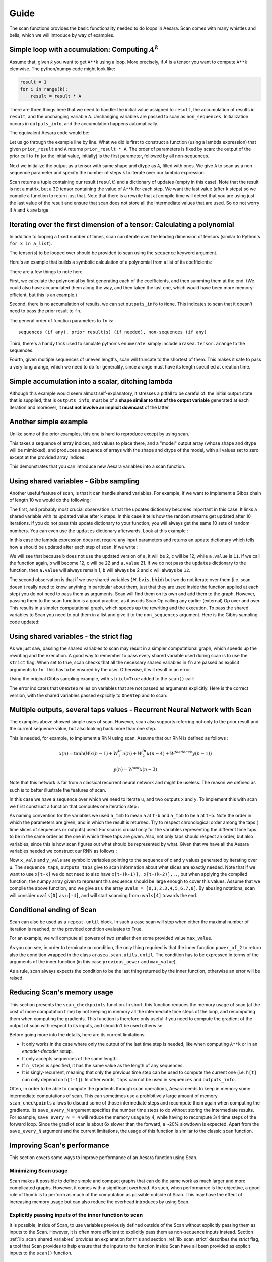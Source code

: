 
.. _reference_scan:

Guide
=====

The scan functions provides the basic functionality needed to do loops
in Aesara. Scan comes with many whistles and bells, which we will introduce
by way of examples.


Simple loop with accumulation:  Computing :math:`A^k`
-----------------------------------------------------

Assume that, given *k* you want to get ``A**k`` using a loop.
More precisely, if *A* is a tensor you want to compute
``A**k`` elemwise. The python/numpy code might look like:

.. code-block:: python

  result = 1
  for i in range(k):
      result = result * A

There are three things here that we need to handle: the initial value
assigned to ``result``, the accumulation of results in ``result``, and
the unchanging variable ``A``. Unchanging variables are passed to scan as
``non_sequences``. Initialization occurs in ``outputs_info``, and the accumulation
happens automatically.

The equivalent Aesara code would be:

.. testcode::

  import arasea
  import arasea.tensor as at

  k = at.iscalar("k")
  A = at.vector("A")

  # Symbolic description of the result
  result, updates = arasea.scan(fn=lambda prior_result, A: prior_result * A,
                                outputs_info=at.ones_like(A),
                                non_sequences=A,
                                n_steps=k)

  # We only care about A**k, but scan has provided us with A**1 through A**k.
  # Discard the values that we don't care about. Scan is smart enough to
  # notice this and not waste memory saving them.
  final_result = result[-1]

  # compiled function that returns A**k
  power = arasea.function(inputs=[A,k], outputs=final_result, updates=updates)

  print(power(range(10),2))
  print(power(range(10),4))

.. testoutput::

    [  0.   1.   4.   9.  16.  25.  36.  49.  64.  81.]
    [  0.00000000e+00   1.00000000e+00   1.60000000e+01   8.10000000e+01
       2.56000000e+02   6.25000000e+02   1.29600000e+03   2.40100000e+03
       4.09600000e+03   6.56100000e+03]

Let us go through the example line by line. What we did is first to
construct a function (using a lambda expression) that given ``prior_result`` and
``A`` returns ``prior_result * A``. The order of parameters is fixed by scan:
the output of the prior call to ``fn`` (or the initial value, initially)
is the first parameter, followed by all non-sequences.

Next we initialize the output as a tensor with same shape and dtype as ``A``,
filled with ones. We give ``A`` to scan as a non sequence parameter and
specify the number of steps ``k`` to iterate over our lambda expression.

Scan returns a tuple containing our result (``result``) and a
dictionary of updates (empty in this case). Note that the result
is not a matrix, but a 3D tensor containing the value of ``A**k`` for
each step. We want the last value (after ``k`` steps) so we compile
a function to return just that. Note that there is a rewrite that
at compile time will detect that you are using just the last value of the
result and ensure that scan does not store all the intermediate values
that are used. So do not worry if ``A`` and ``k`` are large.


Iterating over the first dimension of a tensor: Calculating a polynomial
------------------------------------------------------------------------
In addition to looping a fixed number of times, scan can iterate over
the leading dimension of tensors (similar to Python's ``for x in a_list``).

The tensor(s) to be looped over should be provided to scan using the
``sequence`` keyword argument.

Here's an example that builds a symbolic calculation of a polynomial
from a list of its coefficients:

.. testcode::

    import numpy

    coefficients = arasea.tensor.vector("coefficients")
    x = at.scalar("x")

    max_coefficients_supported = 10000

    # Generate the components of the polynomial
    components, updates = arasea.scan(fn=lambda coefficient, power, free_variable: coefficient * (free_variable ** power),
                                      outputs_info=None,
                                      sequences=[coefficients, arasea.tensor.arange(max_coefficients_supported)],
                                      non_sequences=x)
    # Sum them up
    polynomial = components.sum()

    # Compile a function
    calculate_polynomial = arasea.function(inputs=[coefficients, x], outputs=polynomial)

    # Test
    test_coefficients = numpy.asarray([1, 0, 2], dtype=numpy.float32)
    test_value = 3
    print(calculate_polynomial(test_coefficients, test_value))
    print(1.0 * (3 ** 0) + 0.0 * (3 ** 1) + 2.0 * (3 ** 2))

.. testoutput::

    19.0
    19.0

There are a few things to note here.

First, we calculate the polynomial by first generating each of the coefficients, and
then summing them at the end. (We could also have accumulated them along the way, and then
taken the last one, which would have been more memory-efficient, but this is an example.)

Second, there is no accumulation of results, we can set ``outputs_info`` to ``None``. This indicates
to scan that it doesn't need to pass the prior result to ``fn``.

The general order of function parameters to ``fn`` is::

    sequences (if any), prior result(s) (if needed), non-sequences (if any)

Third, there's a handy trick used to simulate python's ``enumerate``: simply include
``arasea.tensor.arange`` to the sequences.

Fourth, given multiple sequences of uneven lengths, scan will truncate to the shortest of them.
This makes it safe to pass a very long arange, which we need to do for generality, since
arange must have its length specified at creation time.


Simple accumulation into a scalar, ditching lambda
--------------------------------------------------

Although this example would seem almost self-explanatory, it stresses a
pitfall to be careful of: the initial output state that is supplied, that is
``outputs_info``, must be of a **shape similar to that of the output variable**
generated at each iteration and moreover, it **must not involve an implicit
downcast** of the latter.

.. testcode::


    import numpy as np
    import arasea
    import arasea.tensor as at

    up_to = at.iscalar("up_to")

    # define a named function, rather than using lambda
    def accumulate_by_adding(arange_val, sum_to_date):
        return sum_to_date + arange_val
    seq = at.arange(up_to)

    # An unauthorized implicit downcast from the dtype of 'seq', to that of
    # 'at.as_tensor_variable(0)' which is of dtype 'int8' by default would occur
    # if this instruction were to be used instead of the next one:
    # outputs_info = at.as_tensor_variable(0)

    outputs_info = at.as_tensor_variable(np.asarray(0, seq.dtype))
    scan_result, scan_updates = arasea.scan(fn=accumulate_by_adding,
                                            outputs_info=outputs_info,
                                            sequences=seq)
    triangular_sequence = arasea.function(inputs=[up_to], outputs=scan_result)

    # test
    some_num = 15
    print(triangular_sequence(some_num))
    print([n * (n + 1) // 2 for n in range(some_num)])

.. testoutput::

    [  0   1   3   6  10  15  21  28  36  45  55  66  78  91 105]
    [0, 1, 3, 6, 10, 15, 21, 28, 36, 45, 55, 66, 78, 91, 105]

Another simple example
----------------------

Unlike some of the prior examples, this one is hard to reproduce except by using scan.

This takes a sequence of array indices, and values to place there,
and a "model" output array (whose shape and dtype will be mimicked),
and produces a sequence of arrays with the shape and dtype of the model,
with all values set to zero except at the provided array indices.

.. testcode::

    location = at.imatrix("location")
    values = at.vector("values")
    output_model = at.matrix("output_model")

    def set_value_at_position(a_location, a_value, output_model):
        zeros = at.zeros_like(output_model)
        zeros_subtensor = zeros[a_location[0], a_location[1]]
        return at.set_subtensor(zeros_subtensor, a_value)

    result, updates = arasea.scan(fn=set_value_at_position,
                                  outputs_info=None,
                                  sequences=[location, values],
                                  non_sequences=output_model)

    assign_values_at_positions = arasea.function(inputs=[location, values, output_model], outputs=result)

    # test
    test_locations = numpy.asarray([[1, 1], [2, 3]], dtype=numpy.int32)
    test_values = numpy.asarray([42, 50], dtype=numpy.float32)
    test_output_model = numpy.zeros((5, 5), dtype=numpy.float32)
    print(assign_values_at_positions(test_locations, test_values, test_output_model))

.. testoutput::

    [[[  0.   0.   0.   0.   0.]
      [  0.  42.   0.   0.   0.]
      [  0.   0.   0.   0.   0.]
      [  0.   0.   0.   0.   0.]
      [  0.   0.   0.   0.   0.]]

     [[  0.   0.   0.   0.   0.]
      [  0.   0.   0.   0.   0.]
      [  0.   0.   0.  50.   0.]
      [  0.   0.   0.   0.   0.]
      [  0.   0.   0.   0.   0.]]]

This demonstrates that you can introduce new Aesara variables into a scan function.


.. _lib_scan_shared_variables:

Using shared variables - Gibbs sampling
---------------------------------------

Another useful feature of scan, is that it can handle shared variables.
For example, if we want to implement a Gibbs chain of length 10 we would do
the following:

.. testcode:: scan1

    import arasea
    import arasea.tensor as at
    import numpy as np

    rng = np.random.default_rng(203940)
    W_values = rng.uniform(size=(2, 2))
    bvis_values = rng.uniform(size=(2,))
    bhid_values = rng.uniform(size=(2,))

    W = arasea.shared(W_values)
    bvis = arasea.shared(bvis_values)
    bhid = arasea.shared(bhid_values)

    srng = at.random.RandomStream(1234)

    def one_step(vsample):
        hmean = at.sigmoid(at.dot(vsample, W) + bhid)
        hsample = srng.binomial(1, hmean, size=hmean.shape)
        vmean = at.sigmoid(at.dot(hsample, W.T) + bvis)

        return srng.binomial(1, vmean, size=vsample.shape)

    sample = at.lvector()

    values, updates = arasea.scan(one_step, outputs_info=sample, n_steps=10)

    gibbs10 = arasea.function([sample], values[-1], updates=updates)

The first, and probably most crucial observation is that the updates
dictionary becomes important in this case. It links a shared variable
with its updated value after k steps. In this case it tells how the
random streams get updated after 10 iterations. If you do not pass this
update dictionary to your function, you will always get the same 10
sets of random numbers. You can even use the ``updates`` dictionary
afterwards. Look at this example :

.. testsetup:: scan2

   import arasea

.. testcode:: scan2

    a = arasea.shared(1)
    values, updates = arasea.scan(lambda: {a: a+1}, n_steps=10)

In this case the lambda expression does not require any input parameters
and returns an update dictionary which tells how ``a`` should be updated
after each step of scan. If we write :

.. testcode:: scan2

    b = a + 1
    c = updates[a] + 1
    f = arasea.function([], [b, c], updates=updates)

    print(b)
    print(c)
    print(a.get_value())

.. testoutput:: scan2
   :hide:

   Elemwise{add,no_inplace}.0
   Elemwise{add,no_inplace}.0
   1

We will see that because ``b`` does not use the updated version of
``a``, it will be 2, ``c`` will be 12, while ``a.value`` is ``11``.
If we call the function again, ``b`` will become 12, ``c`` will be 22
and ``a.value`` 21. If we do not pass the ``updates`` dictionary to the
function, then ``a.value`` will always remain 1, ``b`` will always be 2 and
``c`` will always be ``12``.

The second observation is that if we use shared variables ( ``W``, ``bvis``,
``bhid``) but we do not iterate over them (i.e. scan doesn't really need to know
anything in particular about them, just that they are used inside the
function applied at each step) you do not need to pass them as arguments.
Scan will find them on its own and add them to the graph.
However, passing them to the scan function is a good practice, as it avoids
Scan Op calling any earlier (external) Op over and over. This results in a
simpler computational graph, which speeds up the rewriting and the
execution. To pass the shared variables to Scan you need to put them in a list
and give it to the ``non_sequences`` argument. Here is the Gibbs sampling code
updated:

.. testcode:: scan1

    W = arasea.shared(W_values) # we assume that ``W_values`` contains the
                                # initial values of your weight matrix

    bvis = arasea.shared(bvis_values)
    bhid = arasea.shared(bhid_values)

    trng = arasea.tensor.random.utils.RandomStream(1234)

    # OneStep, with explicit use of the shared variables (W, bvis, bhid)
    def OneStep(vsample, W, bvis, bhid):
        hmean = at.sigmoid(arasea.dot(vsample, W) + bhid)
        hsample = trng.binomial(size=hmean.shape, n=1, p=hmean)
        vmean = at.sigmoid(arasea.dot(hsample, W.T) + bvis)
        return trng.binomial(size=vsample.shape, n=1, p=vmean,
                         dtype=arasea.config.floatX)

    sample = arasea.tensor.vector()

    # The new scan, with the shared variables passed as non_sequences
    values, updates = arasea.scan(fn=OneStep,
                                  outputs_info=sample,
                                  non_sequences=[W, bvis, bhid],
                                  n_steps=10)

    gibbs10 = arasea.function([sample], values[-1], updates=updates)


.. _lib_scan_strict:

Using shared variables - the strict flag
----------------------------------------

As we just saw, passing the shared variables to scan may result in a simpler
computational graph, which speeds up the rewriting and the execution. A
good way to remember to pass every shared variable used during scan is to use
the ``strict`` flag. When set to true, scan checks that all the necessary shared
variables in ``fn`` are passed as explicit arguments to ``fn``. This has to be
ensured by the user. Otherwise, it will result in an error.

Using the original Gibbs sampling example, with ``strict=True`` added to the
``scan()`` call:

.. testcode:: scan1

    # Same OneStep as in original example.
    def OneStep(vsample) :
        hmean = at.sigmoid(arasea.dot(vsample, W) + bhid)
        hsample = trng.binomial(size=hmean.shape, n=1, p=hmean)
        vmean = at.sigmoid(arasea.dot(hsample, W.T) + bvis)
        return trng.binomial(size=vsample.shape, n=1, p=vmean,
                             dtype=arasea.config.floatX)

    # The new scan, adding strict=True to the original call.
    values, updates = arasea.scan(OneStep,
                                  outputs_info=sample,
                                  n_steps=10,
                                  strict=True)

.. testoutput:: scan1

    Traceback (most recent call last):
    ...
    MissingInputError: An input of the graph, used to compute
    DimShuffle{1,0}(<TensorType(float64, (?, ?))>), was not provided and
    not given a value.Use the Aesara flag exception_verbosity='high',for
    more information on this error.

The error indicates that ``OneStep`` relies on variables that are not passed
as arguments explicitly. Here is the correct version, with the shared
variables passed explicitly to ``OneStep`` and to scan:

.. testcode:: scan1

    # OneStep, with explicit use of the shared variables (W, bvis, bhid)
    def OneStep(vsample, W, bvis, bhid) :
        hmean = at.sigmoid(arasea.dot(vsample, W) + bhid)
        hsample = trng.binomial(size=hmean.shape, n=1, p=hmean)
        vmean = at.sigmoid(arasea.dot(hsample, W.T) + bvis)
        return trng.binomial(size=vsample.shape, n=1, p=vmean,
                             dtype=arasea.config.floatX)

    # The new scan, adding strict=True to the original call, and passing
    # explicitly W, bvis and bhid.
    values, updates = arasea.scan(OneStep,
                                  outputs_info=sample,
                                  non_sequences=[W, bvis, bhid],
                                  n_steps=10,
                                  strict=True)


Multiple outputs, several taps values - Recurrent Neural Network with Scan
--------------------------------------------------------------------------

The examples above showed simple uses of scan. However, scan also supports
referring not only to the prior result and the current sequence value, but
also looking back more than one step.

This is needed, for example, to implement a RNN using scan. Assume
that our RNN is defined as follows :

.. math::
  x(n) = \tanh( W x(n-1) + W^{in}_1 u(n) + W^{in}_2 u(n-4) +
  W^{feedback} y(n-1) )

  y(n) = W^{out} x(n- 3)

Note that this network is far from a classical recurrent neural
network and might be useless. The reason we defined as such
is to better illustrate the features of scan.

In this case we have a sequence over which we need to iterate ``u``,
and two outputs ``x`` and ``y``. To implement this with scan we first
construct a function that computes one iteration step :

.. testsetup:: scan3

   import arasea
   from arasea import tensor as at

.. testcode:: scan3

  def oneStep(u_tm4, u_t, x_tm3, x_tm1, y_tm1, W, W_in_1, W_in_2,  W_feedback, W_out):

    x_t = at.tanh(arasea.dot(x_tm1, W) + \
                 arasea.dot(u_t,   W_in_1) + \
                 arasea.dot(u_tm4, W_in_2) + \
                 arasea.dot(y_tm1, W_feedback))
    y_t = arasea.dot(x_tm3, W_out)

    return [x_t, y_t]

As naming convention for the variables we used ``a_tmb`` to mean ``a`` at
``t-b`` and ``a_tpb`` to be ``a`` at ``t+b``.
Note the order in which the parameters are given, and in which the
result is returned. Try to respect chronological order among
the taps ( time slices of sequences or outputs) used. For scan is crucial only
for the variables representing the different time taps to be in the same order
as the one in which these taps are given. Also, not only taps should respect
an order, but also variables, since this is how scan figures out what should
be represented by what. Given that we have all
the Aesara variables needed we construct our RNN as follows :

.. testcode:: scan3

   W = at.matrix()
   W_in_1 = at.matrix()
   W_in_2 = at.matrix()
   W_feedback = at.matrix()
   W_out = at.matrix()

   u = at.matrix() # it is a sequence of vectors
   x0 = at.matrix() # initial state of x has to be a matrix, since
                   # it has to cover x[-3]
   y0 = at.vector() # y0 is just a vector since scan has only to provide
                   # y[-1]


   ([x_vals, y_vals], updates) = arasea.scan(fn=oneStep,
                                             sequences=dict(input=u, taps=[-4,-0]),
                                             outputs_info=[dict(initial=x0, taps=[-3,-1]), y0],
                                             non_sequences=[W, W_in_1, W_in_2, W_feedback, W_out],
                                             strict=True)
        # for second input y, scan adds -1 in output_taps by default



Now ``x_vals`` and ``y_vals`` are symbolic variables pointing to the
sequence of x and y values generated by iterating over u. The
``sequence_taps``, ``outputs_taps`` give to scan information about what
slices are exactly needed. Note that if we want to use ``x[t-k]`` we do
not need to also have ``x[t-(k-1)], x[t-(k-2)],..``, but when applying
the compiled function, the numpy array given to represent this sequence
should be large enough to cover this values. Assume that we compile the
above function, and we give as ``u`` the array ``uvals = [0,1,2,3,4,5,6,7,8]``.
By abusing notations, scan will consider ``uvals[0]`` as ``u[-4]``, and
will start scanning from ``uvals[4]`` towards the end.


Conditional ending of Scan
--------------------------

Scan can also be used as a ``repeat-until`` block. In such a case scan
will stop when either the maximal number of iteration is reached, or the
provided condition evaluates to True.

For an example, we will compute all powers of two smaller then some provided
value ``max_value``.

.. testcode::

    def power_of_2(previous_power, max_value):
        return previous_power*2, arasea.scan.utils.until(previous_power*2 > max_value)

    max_value = at.scalar()
    values, _ = arasea.scan(power_of_2,
                            outputs_info = at.constant(1.),
                            non_sequences = max_value,
                            n_steps = 1024)

    f = arasea.function([max_value], values)

    print(f(45))

.. testoutput::

    [  2.   4.   8.  16.  32.  64.]

As you can see, in order to terminate on condition, the only thing required
is that the inner function ``power_of_2`` to return also the condition
wrapped in the class ``arasea.scan.utils.until``. The condition has to be
expressed in terms of the arguments of the inner function (in this case
``previous_power`` and ``max_value``).

As a rule, scan always expects the condition to be the last thing returned
by the inner function, otherwise an error will be raised.


Reducing Scan's memory usage
----------------------------

This section presents the ``scan_checkpoints`` function. In short, this
function reduces the memory usage of scan (at the cost of more computation
time) by not keeping in memory all the intermediate time steps of the loop,
and recomputing them when computing the gradients. This function is therefore
only useful if you need to compute the gradient of the output of scan with
respect to its inputs, and shouldn't be used otherwise.

Before going more into the details, here are its current limitations:

* It only works in the case where only the output of the last time step is
  needed, like when computing ``A**k`` or in an `encoder-decoder` setup.
* It only accepts sequences of the same length.
* If ``n_steps`` is specified, it has the same value as the length of any
  sequences.
* It is singly-recurrent, meaning that only the previous time step can be used
  to compute the current one (i.e. ``h[t]`` can only depend on ``h[t-1]``). In
  other words, ``taps`` can not be used in ``sequences`` and ``outputs_info``.

Often, in order to be able to compute the gradients through scan operations,
Aesara needs to keep in memory some intermediate computations of scan. This
can sometimes use a prohibitively large amount of memory.
``scan_checkpoints`` allows to discard some of those intermediate steps and
recompute them again when computing the gradients. Its ``save_every_N`` argument
specifies the number time steps to do without storing the intermediate results.
For example, ``save_every_N = 4`` will reduce the memory usage by 4, while having
to recompute 3/4 time steps of the forward loop. Since the grad of scan is
about 6x slower than the forward, a ~20% slowdown is expected. Apart from the
``save_every_N`` argument and the current limitations, the usage of this function
is similar to the classic ``scan`` function.


Improving Scan's performance
----------------------------

This section covers some ways to improve performance of an Aesara function
using Scan.


Minimizing Scan usage
^^^^^^^^^^^^^^^^^^^^^

Scan makes it possible to define simple and compact graphs that can do the
same work as much larger and more complicated graphs. However, it comes with
a significant overhead. As such, when performance is the objective, a good
rule of thumb is to perform as much of the computation as possible outside of
Scan. This may have the effect of increasing memory usage but can also
reduce the overhead introduces by using Scan.


Explicitly passing inputs of the inner function to scan
^^^^^^^^^^^^^^^^^^^^^^^^^^^^^^^^^^^^^^^^^^^^^^^^^^^^^^^

It is possible, inside of Scan, to use variables previously defined outside of
the Scan without explicitly passing them as inputs to the Scan. However, it is
often more efficient to explicitly pass them as non-sequence inputs instead.
Section :ref:`lib_scan_shared_variables` provides an explanation for this and
section :ref:`lib_scan_strict` describes the *strict* flag, a tool that Scan
provides to help ensure that the inputs to the function inside Scan have all
been provided as explicit inputs to the ``scan()`` function.


Deactivating garbage collecting in Scan
^^^^^^^^^^^^^^^^^^^^^^^^^^^^^^^^^^^^^^^

Deactivating the garbage collection for Scan can allow it to reuse memory
between executions instead of always having to allocate new memory. This can
improve performance at the cost of increased memory usage. By default, Scan
reuses memory between iterations of the same execution but frees the memory
after the last iteration.

There are two ways to achieve this, using the Aesara flag
``config.scan__allow_gc`` and setting it to False, or using the argument
``allow_gc`` of the function arasea.scan() and set it to False (when a value
is not provided for this argument, the value of the flag
``config.scan__allow_gc`` is used).


Graph Rewrites
^^^^^^^^^^^^^^

This one is simple but still worth pointing out. Aesara is able to
automatically recognize and rewrite many computation patterns. However, there
are patterns that Aesara doesn't rewrite because doing so would change the
user interface (such as merging shared variables together into a single one,
for instance). Additionally, Aesara doesn't catch every case that it could
rewrite and so it remains useful for performance that the user defines an
efficient graph in the first place. This is also the case, and sometimes even
more so, for the graph inside of Scan. This is because it will be executed
many times for every execution of the Aesara function that contains it.

The `LSTM tutorial <http://deeplearning.net/tutorial/lstm.html>`_ on
`DeepLearning.net <http://deeplearning.net>`_ provides an example of a
rewrite that Aesara cannot perform. Instead of performing many matrix
multiplications between matrix :math:`x_t` and each of the shared matrices
:math:`W_i`, :math:`W_c`, :math:`W_f` and :math:`W_o`, the matrices
:math:`W_*`, are merged into a single shared matrix :math:`W` and the graph
performs a single larger matrix multiplication between :math:`W` and
:math:`x_t`. The resulting matrix is then sliced to obtain the results of that
the small individual matrix multiplications would have produced. This
rewrite replaces several small and inefficient matrix multiplications by
a single larger one and thus improves performance at the cost of a potentially
higher memory usage.
